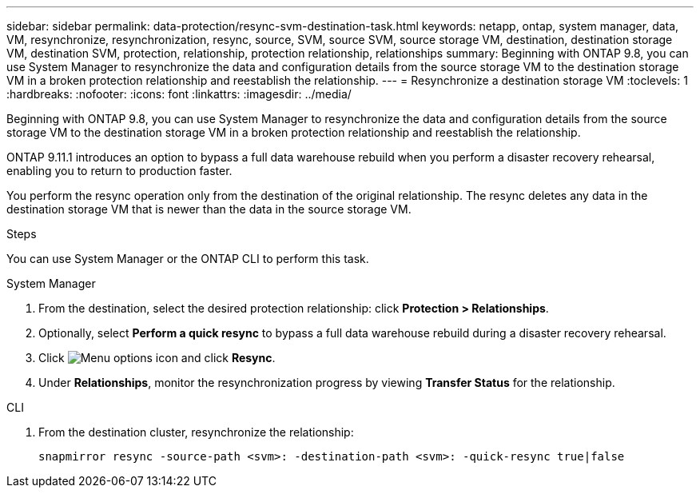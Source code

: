 ---
sidebar: sidebar
permalink: data-protection/resync-svm-destination-task.html
keywords: netapp, ontap, system manager, data, VM, resynchronize, resynchronization, resync, source, SVM, source SVM, source storage VM, destination, destination storage VM, destination SVM, protection, relationship, protection relationship, relationships
summary: Beginning with ONTAP 9.8, you can use System Manager to resynchronize the data and configuration details from the source storage VM to the destination storage VM in a broken protection relationship and reestablish the relationship.
---
= Resynchronize a destination storage VM
:toclevels: 1
:hardbreaks:
:nofooter:
:icons: font
:linkattrs:
:imagesdir: ../media/

[.lead]
Beginning with ONTAP 9.8, you can use System Manager to resynchronize the data and configuration details from the source storage VM to the destination storage VM in a broken protection relationship and reestablish the relationship.

ONTAP 9.11.1 introduces an option to bypass a full data warehouse rebuild when you perform a disaster recovery rehearsal, enabling you to return to production faster.

You perform the resync operation only from the destination of the original relationship. The resync deletes any data in the destination storage VM that is newer than the data in the source storage VM.

.Steps
You can use System Manager or the ONTAP CLI to perform this task.

[role="tabbed-block"]
====
.System Manager
--
. From the destination, select the desired protection relationship: click *Protection > Relationships*.
. Optionally, select *Perform a quick resync* to bypass a full data warehouse rebuild during a disaster recovery rehearsal.
. Click image:icon_kabob.gif[Menu options icon] and click *Resync*.
. Under *Relationships*, monitor the resynchronization progress by viewing *Transfer Status* for the relationship.
--

.CLI
--
. From the destination cluster, resynchronize the relationship:
+
[source,cli]
----
snapmirror resync -source-path <svm>: -destination-path <svm>: -quick-resync true|false
----

--
====

// 2 Oct 2020, BURT 1323866
// 7 DEC 2021, BURT 1430515
// 2022-4-11, JIRA IE-515